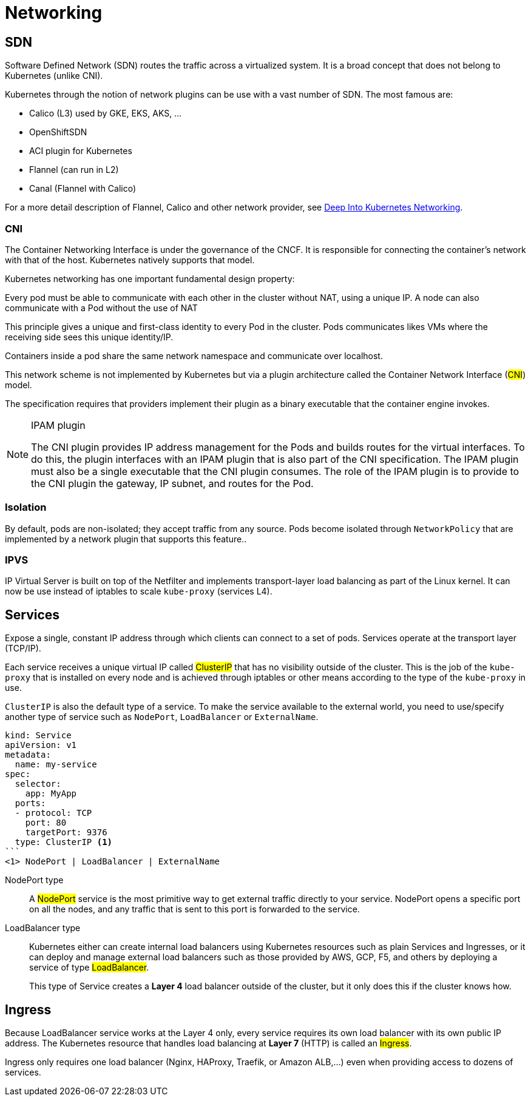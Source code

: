 = Networking

== SDN

Software Defined Network (SDN) routes the traffic across a virtualized system.
It is a broad concept that does not belong to Kubernetes (unlike CNI).

Kubernetes through the notion of network plugins can be use with a vast number of SDN. The most famous are:

- Calico (L3) used by GKE, EKS, AKS, ...
- OpenShiftSDN
- ACI plugin for Kubernetes
- Flannel (can run in L2)
- Canal (Flannel with Calico)

For a more detail description of Flannel, Calico and other network provider,
see https://info.rancher.com/hubfs/eBooks,%20reports,%20and%20whitepapers/Diving%20Deep%20Into%20Kubernetes%20Networking.pdf[Deep Into Kubernetes Networking].

=== CNI

The Container Networking Interface is under the governance of the CNCF. It is responsible for connecting the container’s network with that of the host. Kubernetes natively supports that model.

Kubernetes networking has one important fundamental design property:

====
Every pod must be able to communicate with each other in the cluster without NAT, using a unique IP.
A node can also communicate with a Pod without the use of NAT
====

This principle gives a unique and first-class identity to every Pod in the cluster. Pods communicates likes VMs where the receiving side sees this unique identity/IP.

Containers inside a pod share the same network namespace and communicate over localhost.

This network scheme is not implemented by Kubernetes but via a plugin architecture called the Container Network Interface (#CNI#) model.

The specification requires that providers implement their plugin as a binary executable that the container engine invokes.

[NOTE]
.IPAM plugin
====
The CNI plugin provides IP address management for the Pods and builds routes for the virtual interfaces.
To do this, the plugin interfaces with an IPAM plugin that is also part of the CNI specification.
The IPAM plugin must also be a single executable that the CNI plugin consumes.
The role of the IPAM plugin is to provide to the CNI plugin the gateway, IP subnet, and routes for the Pod.
====

=== Isolation

By default, pods are non-isolated; they accept traffic from any source.
Pods become isolated through `NetworkPolicy` that are implemented by a network plugin that supports this feature..

=== IPVS

IP Virtual Server is built on top of the Netfilter and implements transport-layer load balancing as part of the Linux kernel.
It can now be use instead of iptables to scale `kube-proxy` (services L4).

== Services

Expose a single, constant IP address through which clients can connect to a set of pods.
Services operate at the transport layer (TCP/IP).

Each service receives a unique virtual IP called #ClusterIP# that has no visibility outside of the cluster.
This is the job of the `kube-proxy` that is installed on every node and is achieved through iptables or other means according to the type of the `kube-proxy` in use.

`ClusterIP` is also the default type of a service. To make the service available to the external world, you need to use/specify another type of service such as `NodePort`, `LoadBalancer` or `ExternalName`.

[source]
----
kind: Service
apiVersion: v1
metadata:
  name: my-service
spec:
  selector:
    app: MyApp
  ports:
  - protocol: TCP
    port: 80
    targetPort: 9376
  type: ClusterIP <1>
```
<1> NodePort | LoadBalancer | ExternalName
----

NodePort type::
A #NodePort# service is the most primitive way to get external traffic directly to your service. NodePort opens a specific port on all the nodes, and any traffic that is sent to this port is forwarded to the service.

LoadBalancer type::

Kubernetes either can create internal load balancers using Kubernetes resources such as plain Services and Ingresses,
or it can deploy and manage external load balancers such as those provided by AWS, GCP, F5, and others by deploying a service of type #LoadBalancer#.
+
This type of Service creates a *Layer 4* load balancer outside of the cluster, but it only does this if the cluster knows how.

== Ingress

Because LoadBalancer service works at the Layer 4 only, every service requires its own load balancer with its own public IP address.
The Kubernetes resource that handles load balancing at *Layer 7* (HTTP) is called an #Ingress#.

Ingress only requires one load balancer (Nginx, HAProxy, Traefik, or Amazon ALB,...) even when providing access to dozens of services.
